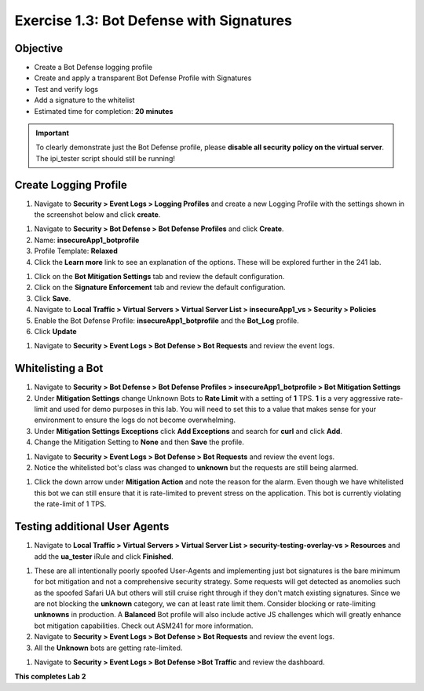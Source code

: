 Exercise 1.3: Bot Defense with Signatures
-------------------------------------------

Objective
~~~~~~~~~

- Create a Bot Defense logging profile
- Create and apply a transparent Bot Defense Profile with Signatures
- Test and verify logs 
- Add a signature to the whitelist

-  Estimated time for completion: **20** **minutes**

.. IMPORTANT:: To clearly demonstrate just the Bot Defense profile, please **disable all security policy on the virtual server**. The ipi_tester script should still be running!

.. image:: images/blank_vs.png
  :width: 600 px

Create Logging Profile 
~~~~~~~~~~~~~~~~~~~~~~

#. Navigate to **Security > Event Logs > Logging Profiles** and create a new Logging Profile with the settings shown in the screenshot below and click **create**. 

.. image:: images/log_profile.png
  :width: 600 px

#. Navigate to **Security > Bot Defense > Bot Defense Profiles** and click **Create**.
#. Name: **insecureApp1_botprofile**
#. Profile Template: **Relaxed**
#. Click the **Learn more** link to see an explanation of the options. These will be explored further in the 241 lab. 

.. image:: images/bot_profile.png
  :width: 600 px

#. Click on the **Bot Mitigation Settings** tab and review the default configuration.
#. Click on the **Signature Enforcement** tab and review the default configuration.
#. Click **Save**.
#. Navigate to **Local Traffic > Virtual Servers > Virtual Server List > insecureApp1_vs > Security > Policies**
#. Enable the  Bot Defense Profile: **insecureApp1_botprofile** and the **Bot_Log** profile. 
#. Click **Update**

.. image:: images/bot_vs.png
  :width: 600 px

#. Navigate to **Security > Event Logs > Bot Defense > Bot Requests** and review the event logs. 

.. image:: images/bot_log.png
  :width: 600 px


Whitelisting a Bot 
~~~~~~~~~~~~~~~~~~~~~~

#. Navigate to **Security > Bot Defense > Bot Defense Profiles > insecureApp1_botprofile > Bot Mitigation Settings**
#. Under **Mitigation Settings** change Unknown Bots to **Rate Limit** with a setting of **1** TPS. **1** is a very aggressive rate-limit and used for demo purposes in this lab. You will need to set this to a value that makes sense for your environment to ensure the logs do not become overwhelming.
#. Under **Mitigation Settings Exceptions** click **Add Exceptions** and search for **curl** and click **Add**.
#. Change the Mitigation Setting to **None** and then **Save** the profile. 

.. image:: images/rate-limit.png
  :width: 600 px

#. Navigate to **Security > Event Logs > Bot Defense > Bot Requests** and review the event logs. 
#. Notice the whitelisted bot's class was changed to **unknown** but the requests are still being alarmed. 

.. image:: images/bot-whitelist.png
  :width: 600 px

#. Click the down arrow under **Mitigation Action** and note the reason for the alarm. Even though we have whitelisted this bot we can still ensure that it is rate-limited to prevent stress on the application. This bot is currently violating the rate-limit of 1 TPS. 

.. image:: images/bot-rate-limit.png
  :width: 600 px


Testing additional User Agents
~~~~~~~~~~~~~~~~~~~~~~~~~~~~~~~~~~~~~~~~~~~~
#. Navigate to **Local Traffic  > Virtual Servers > Virtual Server List > security-testing-overlay-vs > Resources** and add the **ua_tester** iRule and click **Finished**. 

.. image:: images/ua-irule.png
  :width: 600 px

#. These are all intentionally poorly spoofed User-Agents and implementing just bot signatures is the bare minimum for bot mitigation and not a comprehensive security strategy. Some requests will get detected as anomolies such as the spoofed Safari UA but others will still cruise right through if they don't match existing signatures. Since we are not blocking the **unknown** category, we can at least rate limit them. Consider blocking or rate-limiting **unknowns** in production. A **Balanced** Bot profile will also include active JS challenges which will greatly enhance bot mitigation capabilities. Check out ASM241 for more information.  
#. Navigate to **Security > Event Logs > Bot Defense > Bot Requests** and review the event logs. 
#. All the **Unknown** bots are getting rate-limited. 

.. image:: images/ua-spoof-log.png
  :width: 600 px

#. Navigate to **Security  > Event Logs > Bot Defense >Bot Traffic** and review the dashboard. 

.. image:: images/report.png
  :width: 600 px



**This completes Lab 2**